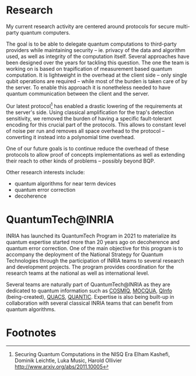 #+BEGIN_COMMENT
.. title: Main activities
.. slug: index
.. date: 2021-08-16 10:53:53 UTC+02:00
.. tags: 
.. category: 
.. link: 
.. description: 
.. type: text

#+END_COMMENT


* Research
My current research activity are centered around protocols for secure multi-party quantum computers.

The goal is to be able to delegate quantum computations to third-party providers while maintaining security -- ie. privacy of the data and algorithm used, as well as integrity of the computation itself. Several approaches have been designed over the years for tackling this question. The one the team is working on is based on trapification of measurement based quantum computation. It is lightweight in the overhead at the client side -- only single qubit operations are required -- while most of the burden is taken care of by the server. To enable this approach it is nonetheless needed to have quantum communication between the client and the server.

Our latest protocol[fn:1] has enabled a drastic lowering of the requirements at the server's side. Using classical amplification for the trap's detection sensitivity, we removed the burden of having a specific fault-tolerant encoding for this crucial part of the protocols. This allows to constant level of noise per run and removes all space overhead to the protocol -- converting it instead into a polynomial time overhead.

One of our future goals is to continue reduce the overhead of these protocols to allow proof of concepts implementations as well as extending their reach to other kinds of problems -- possibly beyond BQP.

Other research interests include:
- quantum algorithms for near term devices
- quantum error correction
- decoherence 

* QuantumTech@INRIA

INRIA has launched its QuantumTech Program in 2021 to materialize its quantum expertise started more than 20 years ago on decoherence and quantum error correction. One of the main objective for this program is to accompany the deployment of the National Strategy for Quantum Technologies through the participation of INRIA teams to several research and development projects. The program provides coordination for the research teams at the national as well as international level. 

Several teams are naturally part of QuantumTech@INRIA as they are dedicated to quantum information such as [[https://www.inria.fr/en/cosmiq][COSMIQ]], [[https://www.inria.fr/en/mocqua][MOCQUA]], [[https://www.inria.fr/en/qinfo][QInfo]] (being-created), [[https://www.inria.fr/en/quacs][QUACS]], [[https://www.inria.fr/en/quantic][QUANTIC]]. Expertise is also being built-up in collaboration with several classical INRIA teams that can benefit from quantum algorithms.

* Footnotes
[fn:1]
Securing Quantum Computations in the NISQ Era Elham Kashefi, Dominik Leichtle, Luka Music, Harold Ollivier http://www.arxiv.org/abs/2011.10005
